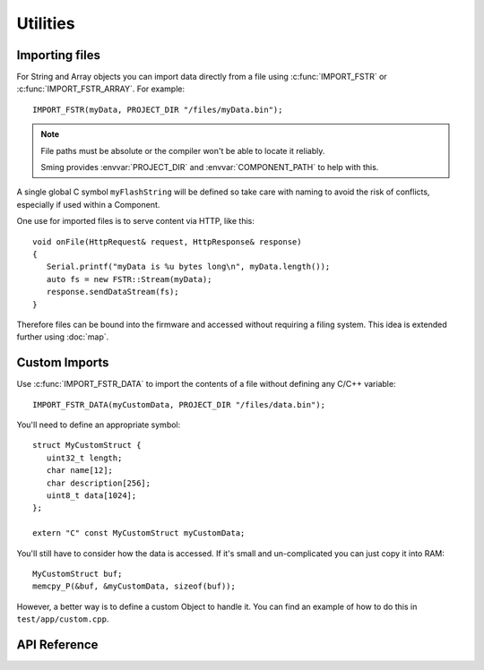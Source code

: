 Utilities
=========

Importing files
---------------

For String and Array objects you can import data directly from a file
using :c:func:`IMPORT_FSTR` or :c:func:`IMPORT_FSTR_ARRAY`. For example::

   IMPORT_FSTR(myData, PROJECT_DIR "/files/myData.bin");

.. note::

   File paths must be absolute or the compiler won't be able to locate it reliably.

   Sming provides :envvar:`PROJECT_DIR` and :envvar:`COMPONENT_PATH` to help with this.

A single global C symbol ``myFlashString`` will be defined so take care
with naming to avoid the risk of conflicts, especially if used within a Component.

One use for imported files is to serve content via HTTP, like this::

   void onFile(HttpRequest& request, HttpResponse& response)
   {
      Serial.printf("myData is %u bytes long\n", myData.length());
      auto fs = new FSTR::Stream(myData);
      response.sendDataStream(fs);
   }

Therefore files can be bound into the firmware and accessed without requiring a filing system.
This idea is extended further using :doc:`map`.


Custom Imports
--------------

Use :c:func:`IMPORT_FSTR_DATA` to import the contents of a file without defining any C/C++ variable::

      IMPORT_FSTR_DATA(myCustomData, PROJECT_DIR "/files/data.bin");

You'll need to define an appropriate symbol::

   struct MyCustomStruct {
      uint32_t length;
      char name[12];
      char description[256];
      uint8_t data[1024];
   };

   extern "C" const MyCustomStruct myCustomData;

You'll still have to consider how the data is accessed. If it's small and un-complicated
you can just copy it into RAM::

   MyCustomStruct buf;
   memcpy_P(&buf, &myCustomData, sizeof(buf));

However, a better way is to define a custom Object to handle it.
You can find an example of how to do this in ``test/app/custom.cpp``.


API Reference
-------------

.. doxygengroup:: fstr_utility
   :content-only:

.. doxygengroup:: fstr_print
   :content-only:
